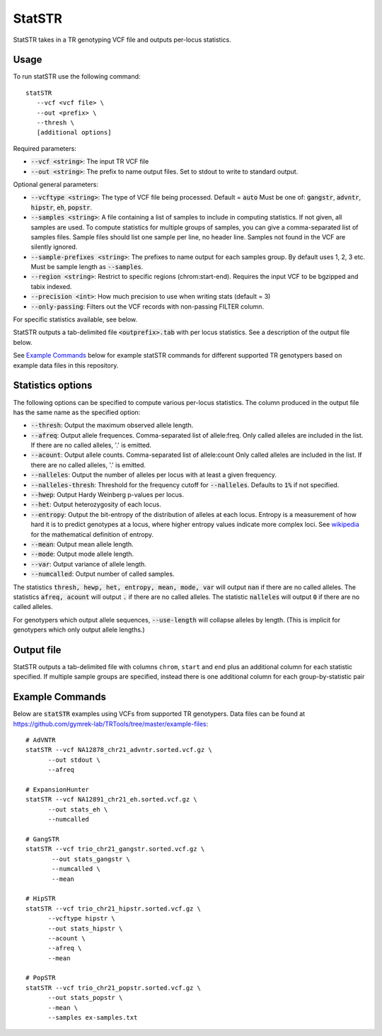 .. overview_directive
.. |statSTR overview| replace:: StatSTR takes in a TR genotyping VCF file and outputs per-locus statistics.
.. overview_directive_done


StatSTR
=======

|statSTR overview|

Usage
-----
To run statSTR use the following command::

   statSTR
      --vcf <vcf file> \
      --out <prefix> \
      --thresh \
      [additional options]

Required parameters:

* :code:`--vcf <string>`: The input TR VCF file
* :code:`--out <string>`: The prefix to name output files. Set to stdout to write to standard output.

Optional general parameters:

* :code:`--vcftype <string>`: The type of VCF file being processed. Default = :code:`auto` Must be one of: :code:`gangstr`, :code:`advntr`, :code:`hipstr`, :code:`eh`, :code:`popstr`.
* :code:`--samples <string>`: A file containing a list of samples to include in computing statistics. If not given, all samples are used. To compute statistics for multiple groups of samples, you can give a comma-separated list of samples files. Sample files should list one sample per line, no header line. Samples not found in the VCF are silently ignored.
* :code:`--sample-prefixes <string>`: The prefixes to name output for each samples group. By default uses 1, 2, 3 etc. Must be sample length as :code:`--samples`.
* :code:`--region <string>`: Restrict to specific regions (chrom:start-end). Requires the input VCF to be bgzipped and tabix indexed.
* :code:`--precision <int>`: How much precision to use when writing stats (default = 3)
* :code:`--only-passing`: Filters out the VCF records with non-passing FILTER column.

For specific statistics available, see below.

StatSTR outputs a tab-delimited file :code:`<outprefix>.tab` with per locus statistics. See a description of the output file below.

See `Example Commands`_ below for example statSTR commands for different supported TR genotypers based on example data files in this repository.

Statistics options
------------------

The following options can be specified to compute various per-locus statistics. The column
produced in the output file has the same name as the specified option:

* :code:`--thresh`: Output the maximum observed allele length.
* :code:`--afreq`: Output allele frequences. Comma-separated list of allele:freq.
  Only called alleles are included in the list. If there are no called alleles, '.' is emitted.
* :code:`--acount`: Output allele counts. Comma-separated list of allele:count
  Only called alleles are included in the list. If there are no called alleles, '.' is emitted.
* :code:`--nalleles`: Output the number of alleles per locus with at least a given frequency.
* :code:`--nalleles-thresh`: Threshold for the frequency cutoff for :code:`--nalleles`. Defaults to :code:`1%` if not specified.
* :code:`--hwep`: Output Hardy Weinberg p-values per locus.
* :code:`--het`: Output heterozygosity of each locus.
* :code:`--entropy`: Output the bit-entropy of the distribution of alleles at each locus.
  Entropy is a measurement of how hard it is to predict genotypes at a locus, where higher
  entropy values indicate more complex loci. See
  `wikipedia <https://en.wikipedia.org/wiki/Information_content>`_ for the mathematical definition
  of entropy.
* :code:`--mean`: Output mean allele length.
* :code:`--mode`: Output mode allele length.
* :code:`--var`: Output variance of allele length.
* :code:`--numcalled`: Output number of called samples.

The statistics :code:`thresh, hewp, het, entropy, mean, mode, var` will output :code:`nan` if there are no called alleles.
The statistics :code:`afreq, acount` will output :code:`.` if there are no called alleles.
The statistic :code:`nalleles` will output :code:`0` if there are no called alleles.

For genotypers which output allele sequences, :code:`--use-length` will collapse alleles by length.
(This is implicit for genotypers which only output allele lengths.)

Output file
-----------

StatSTR outputs a tab-delimited file with columns ``chrom``, ``start`` and ``end`` plus an additional column for each statistic specified.
If multiple sample groups are specified, instead there is one additional column for each group-by-statistic pair

Example Commands
----------------

Below are :code:`statSTR` examples using VCFs from supported TR genotypers. Data files can be found at https://github.com/gymrek-lab/TRTools/tree/master/example-files::

  # AdVNTR
  statSTR --vcf NA12878_chr21_advntr.sorted.vcf.gz \
        --out stdout \
        --afreq

  # ExpansionHunter
  statSTR --vcf NA12891_chr21_eh.sorted.vcf.gz \
        --out stats_eh \
        --numcalled

  # GangSTR
  statSTR --vcf trio_chr21_gangstr.sorted.vcf.gz \
         --out stats_gangstr \
         --numcalled \
         --mean

  # HipSTR
  statSTR --vcf trio_chr21_hipstr.sorted.vcf.gz \
        --vcftype hipstr \
        --out stats_hipstr \
        --acount \
        --afreq \
        --mean

  # PopSTR
  statSTR --vcf trio_chr21_popstr.sorted.vcf.gz \
        --out stats_popstr \
        --mean \
        --samples ex-samples.txt
